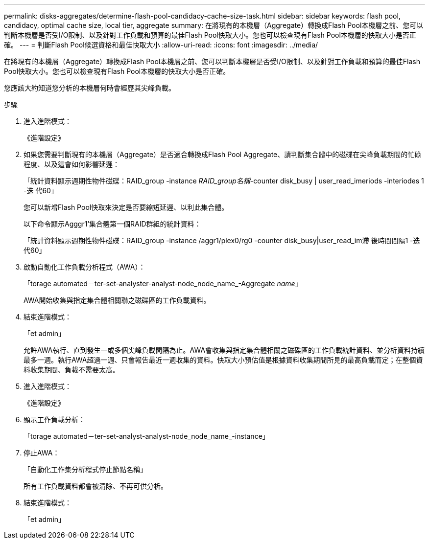 ---
permalink: disks-aggregates/determine-flash-pool-candidacy-cache-size-task.html 
sidebar: sidebar 
keywords: flash pool, candidacy, optimal cache size, local tier, aggregate 
summary: 在將現有的本機層（Aggregate）轉換成Flash Pool本機層之前、您可以判斷本機層是否受I/O限制、以及針對工作負載和預算的最佳Flash Pool快取大小。您也可以檢查現有Flash Pool本機層的快取大小是否正確。 
---
= 判斷Flash Pool候選資格和最佳快取大小
:allow-uri-read: 
:icons: font
:imagesdir: ../media/


[role="lead"]
在將現有的本機層（Aggregate）轉換成Flash Pool本機層之前、您可以判斷本機層是否受I/O限制、以及針對工作負載和預算的最佳Flash Pool快取大小。您也可以檢查現有Flash Pool本機層的快取大小是否正確。

您應該大約知道您分析的本機層何時會經歷其尖峰負載。

.步驟
. 進入進階模式：
+
《進階設定》

. 如果您需要判斷現有的本機層（Aggregate）是否適合轉換成Flash Pool Aggregate、請判斷集合體中的磁碟在尖峰負載期間的忙碌程度、以及這會如何影響延遲：
+
「統計資料顯示週期性物件磁碟：RAID_group -instance _RAID_group名稱_-counter disk_busy | user_read_imeriods -interiodes 1 -迭 代60」

+
您可以新增Flash Pool快取來決定是否要縮短延遲、以利此集合體。

+
以下命令顯示Agggr1'集合體第一個RAID群組的統計資料：

+
「統計資料顯示週期性物件磁碟：RAID_group -instance /aggr1/plex0/rg0 -counter disk_busy|user_read_im滯 後時間間隔1 -迭代60」

. 啟動自動化工作負載分析程式（AWA）：
+
「torage automated－ter-set-analyster-analyst-node_node_name_-Aggregate _name_」

+
AWA開始收集與指定集合體相關聯之磁碟區的工作負載資料。

. 結束進階模式：
+
「et admin」

+
允許AWA執行、直到發生一或多個尖峰負載間隔為止。AWA會收集與指定集合體相關之磁碟區的工作負載統計資料、並分析資料持續最多一週。執行AWA超過一週、只會報告最近一週收集的資料。快取大小預估值是根據資料收集期間所見的最高負載而定；在整個資料收集期間、負載不需要太高。

. 進入進階模式：
+
《進階設定》

. 顯示工作負載分析：
+
「torage automated－ter-set-analyst-analyst-node_node_name_-instance」

. 停止AWA：
+
「自動化工作集分析程式停止節點名稱」

+
所有工作負載資料都會被清除、不再可供分析。

. 結束進階模式：
+
「et admin」



